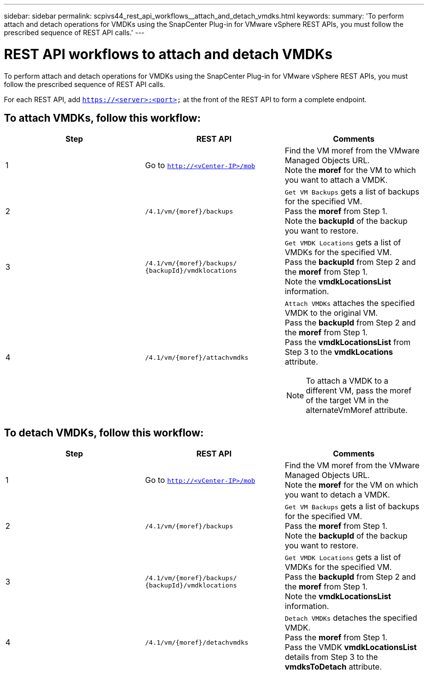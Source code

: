 ---
sidebar: sidebar
permalink: scpivs44_rest_api_workflows__attach_and_detach_vmdks.html
keywords:
summary: 'To perform attach and detach operations for VMDKs using the SnapCenter Plug-in for VMware vSphere REST APIs, you must follow the prescribed sequence of REST API calls.'
---

= REST API workflows to attach and detach VMDKs
:hardbreaks:
:nofooter:
:icons: font
:linkattrs:
:imagesdir: ./media/


[.lead]
To perform attach and detach operations for VMDKs using the SnapCenter Plug-in for VMware vSphere REST APIs, you must follow the prescribed sequence of REST API calls.

For each REST API, add `https://<server>:<port>` at the front of the REST API to form a complete endpoint.

== To attach VMDKs, follow this workflow:

|===
|Step |REST API |Comments

|1
|Go to `http://<vCenter-IP>/mob`
|Find the VM moref from the VMware Managed Objects URL.
Note the *moref* for the VM to which you want to attach a VMDK.
|2
|`/4.1/vm/{moref}/backups`
|`Get VM Backups` gets a list of backups for the specified VM.
Pass the *moref* from Step 1.
Note the *backupId* of the backup you want to restore.
|3
|`/4.1/vm/{moref}/backups/
{backupId}/vmdklocations`
|`Get VMDK Locations` gets a list of VMDKs for the specified VM.
Pass the *backupId* from Step 2 and the *moref* from Step 1.
Note the *vmdkLocationsList* information.
|4
|`/4.1/vm/{moref}/attachvmdks`
a|`Attach VMDKs` attaches the specified VMDK to the original VM.
Pass the *backupId* from Step 2 and the *moref* from Step 1.
Pass the *vmdkLocationsList* from Step 3 to the *vmdkLocations* attribute.

[NOTE]
To attach a VMDK to a different VM, pass the moref of the target VM in the alternateVmMoref attribute.
|===

== To detach VMDKs, follow this workflow:

|===
|Step |REST API |Comments

|1
|Go to `http://<vCenter-IP>/mob`
|Find the VM moref from the VMware Managed Objects URL.
Note the *moref* for the VM on which you want to detach a VMDK.
|2
|`/4.1/vm/{moref}/backups`
|`Get VM Backups` gets a list of backups for the specified VM.
Pass the *moref* from Step 1.
Note the *backupId* of the backup you want to restore.
|3
|`/4.1/vm/{moref}/backups/
{backupId}/vmdklocations`
|`Get VMDK Locations` gets a list of VMDKs for the specified VM.
Pass the *backupId* from Step 2 and the *moref* from Step 1.
Note the *vmdkLocationsList* information.
|4
|`/4.1/vm/{moref}/detachvmdks`
|`Detach VMDKs` detaches the specified VMDK.
Pass the *moref* from Step 1.
Pass the VMDK *vmdkLocationsList* details from Step 3 to the *vmdksToDetach* attribute.
|===
